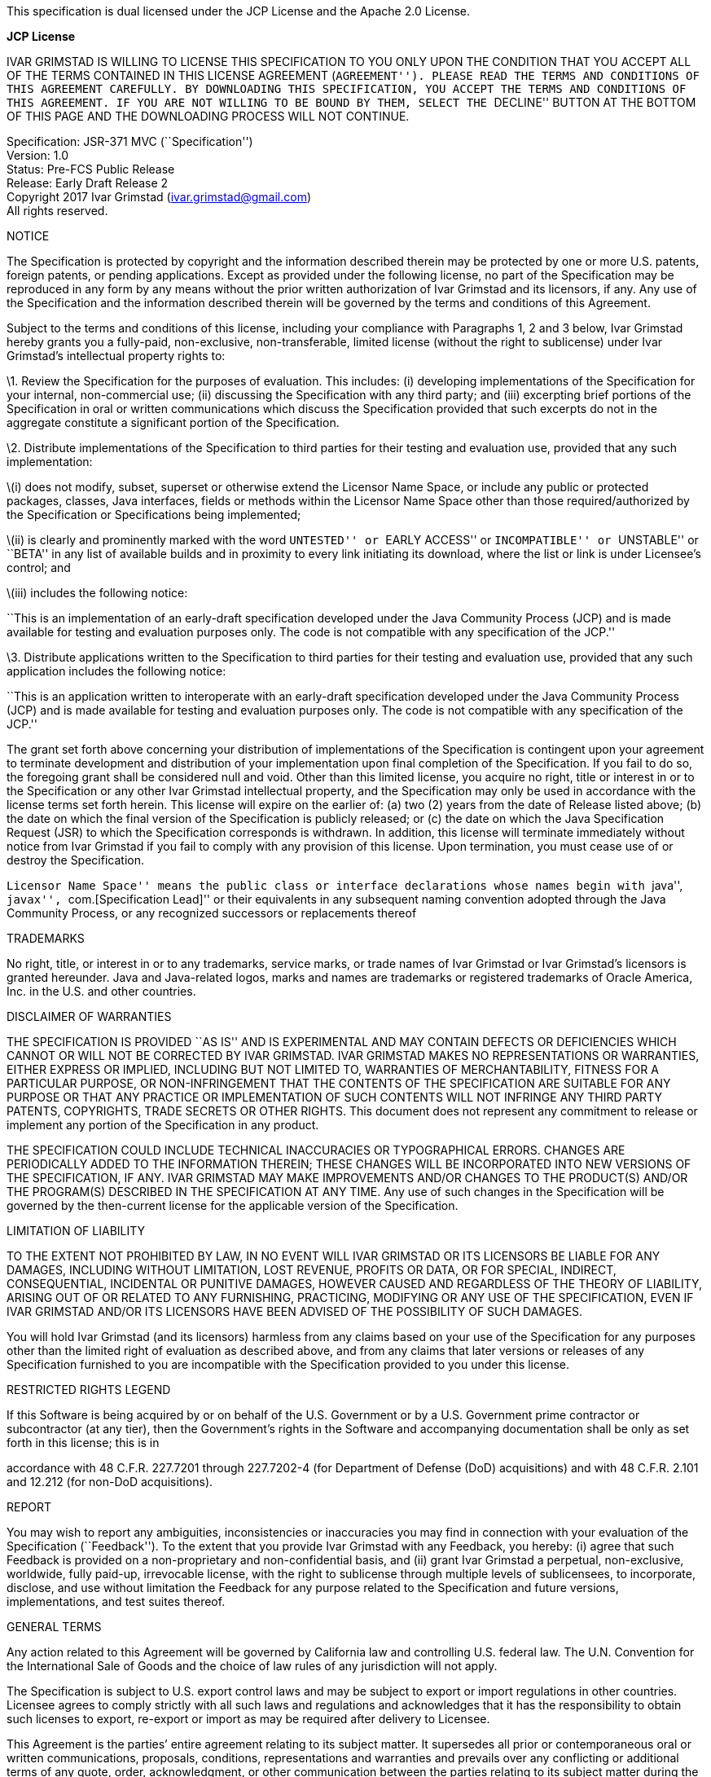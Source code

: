 This specification is dual licensed under the JCP License and the Apache
2.0 License.

*JCP License*

IVAR GRIMSTAD IS WILLING TO LICENSE THIS SPECIFICATION TO YOU ONLY UPON
THE CONDITION THAT YOU ACCEPT ALL OF THE TERMS CONTAINED IN THIS LICENSE
AGREEMENT (``AGREEMENT''). PLEASE READ THE TERMS AND CONDITIONS OF THIS
AGREEMENT CAREFULLY. BY DOWNLOADING THIS SPECIFICATION, YOU ACCEPT THE
TERMS AND CONDITIONS OF THIS AGREEMENT. IF YOU ARE NOT WILLING TO BE
BOUND BY THEM, SELECT THE ``DECLINE'' BUTTON AT THE BOTTOM OF THIS PAGE
AND THE DOWNLOADING PROCESS WILL NOT CONTINUE.

Specification: JSR-371 MVC (``Specification'') +
Version: 1.0 +
Status: Pre-FCS Public Release +
Release: Early Draft Release 2 +
Copyright 2017 Ivar Grimstad (ivar.grimstad@gmail.com) +
All rights reserved.

NOTICE

The Specification is protected by copyright and the information
described therein may be protected by one or more U.S. patents, foreign
patents, or pending applications. Except as provided under the following
license, no part of the Specification may be reproduced in any form by
any means without the prior written authorization of Ivar Grimstad and
its licensors, if any. Any use of the Specification and the information
described therein will be governed by the terms and conditions of this
Agreement.

Subject to the terms and conditions of this license, including your
compliance with Paragraphs 1, 2 and 3 below, Ivar Grimstad hereby grants
you a fully-paid, non-exclusive, non-transferable, limited license
(without the right to sublicense) under Ivar Grimstad’s intellectual
property rights to:

\1. Review the Specification for the purposes of evaluation. This
includes: (i) developing implementations of the Specification for your
internal, non-commercial use; (ii) discussing the Specification with any
third party; and (iii) excerpting brief portions of the Specification in
oral or written communications which discuss the Specification provided
that such excerpts do not in the aggregate constitute a significant
portion of the Specification.

\2. Distribute implementations of the Specification to third parties for
their testing and evaluation use, provided that any such implementation:

\(i) does not modify, subset, superset or otherwise extend the Licensor
Name Space, or include any public or protected packages, classes, Java
interfaces, fields or methods within the Licensor Name Space other than
those required/authorized by the Specification or Specifications being
implemented;

\(ii) is clearly and prominently marked with the word ``UNTESTED'' or
``EARLY ACCESS'' or ``INCOMPATIBLE'' or ``UNSTABLE'' or ``BETA'' in any
list of available builds and in proximity to every link initiating its
download, where the list or link is under Licensee’s control; and

\(iii) includes the following notice:

``This is an implementation of an early-draft specification developed
under the Java Community Process (JCP) and is made available for testing
and evaluation purposes only. The code is not compatible with any
specification of the JCP.''

\3. Distribute applications written to the Specification to third
parties for their testing and evaluation use, provided that any such
application includes the following notice:

``This is an application written to interoperate with an early-draft
specification developed under the Java Community Process (JCP) and is
made available for testing and evaluation purposes only. The code is not
compatible with any specification of the JCP.''

The grant set forth above concerning your distribution of
implementations of the Specification is contingent upon your agreement
to terminate development and distribution of your implementation upon
final completion of the Specification. If you fail to do so, the
foregoing grant shall be considered null and void. Other than this
limited license, you acquire no right, title or interest in or to the
Specification or any other Ivar Grimstad intellectual property, and the
Specification may only be used in accordance with the license terms set
forth herein. This license will expire on the earlier of: (a) two (2)
years from the date of Release listed above; (b) the date on which the
final version of the Specification is publicly released; or (c) the date
on which the Java Specification Request (JSR) to which the Specification
corresponds is withdrawn. In addition, this license will terminate
immediately without notice from Ivar Grimstad if you fail to comply with
any provision of this license. Upon termination, you must cease use of
or destroy the Specification.

``Licensor Name Space'' means the public class or interface declarations
whose names begin with ``java'', ``javax'', ``com.[Specification Lead]''
or their equivalents in any subsequent naming convention adopted through
the Java Community Process, or any recognized successors or replacements
thereof

TRADEMARKS

No right, title, or interest in or to any trademarks, service marks, or
trade names of Ivar Grimstad or Ivar Grimstad’s licensors is granted
hereunder. Java and Java-related logos, marks and names are trademarks
or registered trademarks of Oracle America, Inc. in the U.S. and other
countries.

DISCLAIMER OF WARRANTIES

THE SPECIFICATION IS PROVIDED ``AS IS'' AND IS EXPERIMENTAL AND MAY
CONTAIN DEFECTS OR DEFICIENCIES WHICH CANNOT OR WILL NOT BE CORRECTED BY
IVAR GRIMSTAD. IVAR GRIMSTAD MAKES NO REPRESENTATIONS OR WARRANTIES,
EITHER EXPRESS OR IMPLIED, INCLUDING BUT NOT LIMITED TO, WARRANTIES OF
MERCHANTABILITY, FITNESS FOR A PARTICULAR PURPOSE, OR NON-INFRINGEMENT
THAT THE CONTENTS OF THE SPECIFICATION ARE SUITABLE FOR ANY PURPOSE OR
THAT ANY PRACTICE OR IMPLEMENTATION OF SUCH CONTENTS WILL NOT INFRINGE
ANY THIRD PARTY PATENTS, COPYRIGHTS, TRADE SECRETS OR OTHER RIGHTS. This
document does not represent any commitment to release or implement any
portion of the Specification in any product.

THE SPECIFICATION COULD INCLUDE TECHNICAL INACCURACIES OR TYPOGRAPHICAL
ERRORS. CHANGES ARE PERIODICALLY ADDED TO THE INFORMATION THEREIN; THESE
CHANGES WILL BE INCORPORATED INTO NEW VERSIONS OF THE SPECIFICATION, IF
ANY. IVAR GRIMSTAD MAY MAKE IMPROVEMENTS AND/OR CHANGES TO THE
PRODUCT(S) AND/OR THE PROGRAM(S) DESCRIBED IN THE SPECIFICATION AT ANY
TIME. Any use of such changes in the Specification will be governed by
the then-current license for the applicable version of the
Specification.

LIMITATION OF LIABILITY

TO THE EXTENT NOT PROHIBITED BY LAW, IN NO EVENT WILL IVAR GRIMSTAD OR
ITS LICENSORS BE LIABLE FOR ANY DAMAGES, INCLUDING WITHOUT LIMITATION,
LOST REVENUE, PROFITS OR DATA, OR FOR SPECIAL, INDIRECT, CONSEQUENTIAL,
INCIDENTAL OR PUNITIVE DAMAGES, HOWEVER CAUSED AND REGARDLESS OF THE
THEORY OF LIABILITY, ARISING OUT OF OR RELATED TO ANY FURNISHING,
PRACTICING, MODIFYING OR ANY USE OF THE SPECIFICATION, EVEN IF IVAR
GRIMSTAD AND/OR ITS LICENSORS HAVE BEEN ADVISED OF THE POSSIBILITY OF
SUCH DAMAGES.

You will hold Ivar Grimstad (and its licensors) harmless from any claims
based on your use of the Specification for any purposes other than the
limited right of evaluation as described above, and from any claims that
later versions or releases of any Specification furnished to you are
incompatible with the Specification provided to you under this license.

RESTRICTED RIGHTS LEGEND

If this Software is being acquired by or on behalf of the U.S.
Government or by a U.S. Government prime contractor or subcontractor (at
any tier), then the Government’s rights in the Software and accompanying
documentation shall be only as set forth in this license; this is in

accordance with 48 C.F.R. 227.7201 through 227.7202-4 (for Department of
Defense (DoD) acquisitions) and with 48 C.F.R. 2.101 and 12.212 (for
non-DoD acquisitions).

REPORT

You may wish to report any ambiguities, inconsistencies or inaccuracies
you may find in connection with your evaluation of the Specification
(``Feedback''). To the extent that you provide Ivar Grimstad with any
Feedback, you hereby: (i) agree that such Feedback is provided on a
non-proprietary and non-confidential basis, and (ii) grant Ivar Grimstad
a perpetual, non-exclusive, worldwide, fully paid-up, irrevocable
license, with the right to sublicense through multiple levels of
sublicensees, to incorporate, disclose, and use without limitation the
Feedback for any purpose related to the Specification and future
versions, implementations, and test suites thereof.

GENERAL TERMS

Any action related to this Agreement will be governed by California law
and controlling U.S. federal law. The U.N. Convention for the
International Sale of Goods and the choice of law rules of any
jurisdiction will not apply.

The Specification is subject to U.S. export control laws and may be
subject to export or import regulations in other countries. Licensee
agrees to comply strictly with all such laws and regulations and
acknowledges that it has the responsibility to obtain such licenses to
export, re-export or import as may be required after delivery to
Licensee.

This Agreement is the parties’ entire agreement relating to its subject
matter. It supersedes all prior or contemporaneous oral or written
communications, proposals, conditions, representations and warranties
and prevails over any conflicting or additional terms of any quote,
order, acknowledgment, or other communication between the parties
relating to its subject matter during the term of this Agreement. No
modification to this Agreement will be binding, unless in writing and
signed by an authorized representative of each party.

Rev. January 2006

*Apache License* +
Version 2.0, January 2004 +
http://www.apache.org/licenses/

TERMS AND CONDITIONS FOR USE, REPRODUCTION, AND DISTRIBUTION

\1. Definitions.

``License'' shall mean the terms and conditions for use, reproduction,
and distribution as defined by Sections 1 through 9 of this document.

``Licensor'' shall mean the copyright owner or entity authorized by the
copyright owner that is granting the License.

``Legal Entity'' shall mean the union of the acting entity and all other
entities that control, are controlled by, or are under common control
with that entity. For the purposes of this definition, ``control'' means
(i) the power, direct or indirect, to cause the direction or management
of such entity, whether by contract or otherwise, or (ii) ownership of
fifty percent (50 outstanding shares, or (iii) beneficial ownership of
such entity.

``You'' (or ``Your'') shall mean an individual or Legal Entity
exercising permissions granted by this License.

``Source'' form shall mean the preferred form for making modifications,
including but not limited to software source code, documentation source,
and configuration files.

``Object'' form shall mean any form resulting from mechanical
transformation or translation of a Source form, including but not
limited to compiled object code, generated documentation, and
conversions to other media types.

``Work'' shall mean the work of authorship, whether in Source or Object
form, made available under the License, as indicated by a copyright
notice that is included in or attached to the work (an example is
provided in the Appendix below).

``Derivative Works'' shall mean any work, whether in Source or Object
form, that is based on (or derived from) the Work and for which the
editorial revisions, annotations, elaborations, or other modifications
represent, as a whole, an original work of authorship. For the purposes
of this License, Derivative Works shall not include works that remain
separable from, or merely link (or bind by name) to the interfaces of,
the Work and Derivative Works thereof.

``Contribution'' shall mean any work of authorship, including the
original version of the Work and any modifications or additions to that
Work or Derivative Works thereof, that is intentionally submitted to
Licensor for inclusion in the Work by the copyright owner or by an
individual or Legal Entity authorized to submit on behalf of the
copyright owner. For the purposes of this definition, ``submitted''
means any form of electronic, verbal, or written communication sent to
the Licensor or its representatives, including but not limited to
communication on electronic mailing lists, source code control systems,
and issue tracking systems that are managed by, or on behalf of, the
Licensor for the purpose of discussing and improving the Work, but
excluding communication that is conspicuously marked or otherwise
designated in writing by the copyright owner as ``Not a Contribution.''

``Contributor'' shall mean Licensor and any individual or Legal Entity
on behalf of whom a Contribution has been received by Licensor and
subsequently incorporated within the Work.

\2. Grant of Copyright License. Subject to the terms and conditions of
this License, each Contributor hereby grants to You a perpetual,
worldwide, non-exclusive, no-charge, royalty-free, irrevocable copyright
license to reproduce, prepare Derivative Works of, publicly display,
publicly perform, sublicense, and distribute the Work and such
Derivative Works in Source or Object form.

\3. Grant of Patent License. Subject to the terms and conditions of this
License, each Contributor hereby grants to You a perpetual, worldwide,
non-exclusive, no-charge, royalty-free, irrevocable (except as stated in
this section) patent license to make, have made, use, offer to sell,
sell, import, and otherwise transfer the Work, where such license
applies only to those patent claims licensable by such Contributor that
are necessarily infringed by their Contribution(s) alone or by
combination of their Contribution(s) with the Work to which such
Contribution(s) was submitted. If You institute patent litigation
against any entity (including a cross-claim or counterclaim in a
lawsuit) alleging that the Work or a Contribution incorporated within
the Work constitutes direct or contributory patent infringement, then
any patent licenses granted to You under this License for that Work
shall terminate as of the date such litigation is filed.

\4. Redistribution. You may reproduce and distribute copies of the Work
or Derivative Works thereof in any medium, with or without
modifications, and in Source or Object form, provided that You meet the
following conditions:

\(a) You must give any other recipients of the Work or Derivative Works
a copy of this License; and

\(b) You must cause any modified files to carry prominent notices
stating that You changed the files; and

\(c) You must retain, in the Source form of any Derivative Works that
You distribute, all copyright, patent, trademark, and attribution
notices from the Source form of the Work, excluding those notices that
do not pertain to any part of the Derivative Works; and

\(d) If the Work includes a ``NOTICE'' text file as part of its
distribution, then any Derivative Works that You distribute must include
a readable copy of the attribution notices contained within such NOTICE
file, excluding those notices that do not pertain to any part of the
Derivative Works, in at least one of the following places: within a
NOTICE text file distributed as part of the Derivative Works; within the
Source form or documentation, if provided along with the Derivative
Works; or, within a display generated by the Derivative Works, if and
wherever such third-party notices normally appear. The contents of the
NOTICE file are for informational purposes only and do not modify the
License. You may add Your own attribution notices within Derivative
Works that You distribute, alongside or as an addendum to the NOTICE
text from the Work, provided that such additional attribution notices
cannot be construed as modifying the License.

You may add Your own copyright statement to Your modifications and may
provide additional or different license terms and conditions for use,
reproduction, or distribution of Your modifications, or for any such
Derivative Works as a whole, provided Your use, reproduction, and
distribution of the Work otherwise complies with the conditions stated
in this License.

\5. Submission of Contributions. Unless You explicitly state otherwise,
any Contribution intentionally submitted for inclusion in the Work by
You to the Licensor shall be under the terms and conditions of this
License, without any additional terms or conditions. Notwithstanding the
above, nothing herein shall supersede or modify the terms of any
separate license agreement you may have executed with Licensor regarding
such Contributions.

\6. Trademarks. This License does not grant permission to use the trade
names, trademarks, service marks, or product names of the Licensor,
except as required for reasonable and customary use in describing the
origin of the Work and reproducing the content of the NOTICE file.

\7. Disclaimer of Warranty. Unless required by applicable law or agreed
to in writing, Licensor provides the Work (and each Contributor provides
its Contributions) on an ``AS IS'' BASIS, WITHOUT WARRANTIES OR
CONDITIONS OF ANY KIND, either express or implied, including, without
limitation, any warranties or conditions of TITLE, NON-INFRINGEMENT,
MERCHANTABILITY, or FITNESS FOR A PARTICULAR PURPOSE. You are solely
responsible for determining the appropriateness of using or
redistributing the Work and assume any risks associated with Your
exercise of permissions under this License.

\8. Limitation of Liability. In no event and under no legal theory,
whether in tort (including negligence), contract, or otherwise, unless
required by applicable law (such as deliberate and grossly negligent
acts) or agreed to in writing, shall any Contributor be liable to You
for damages, including any direct, indirect, special, incidental, or
consequential damages of any character arising as a result of this
License or out of the use or inability to use the Work (including but
not limited to damages for loss of goodwill, work stoppage, computer
failure or malfunction, or any and all other commercial damages or
losses), even if such Contributor has been advised of the possibility of
such damages.

\9. Accepting Warranty or Additional Liability. While redistributing the
Work or Derivative Works thereof, You may choose to offer, and charge a
fee for, acceptance of support, warranty, indemnity, or other liability
obligations and/or rights consistent with this License. However, in
accepting such obligations, You may act only on Your own behalf and on
Your sole responsibility, not on behalf of any other Contributor, and
only if You agree to indemnify, defend, and hold each Contributor
harmless for any liability incurred by, or claims asserted against, such
Contributor by reason of your accepting any such warranty or additional
liability.

